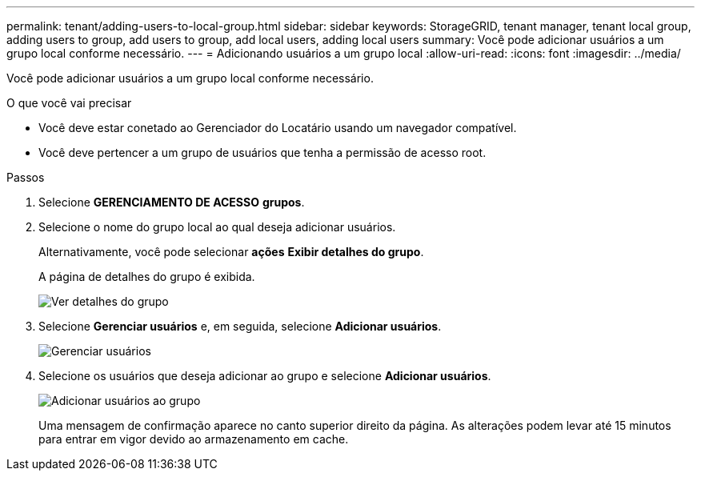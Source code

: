 ---
permalink: tenant/adding-users-to-local-group.html 
sidebar: sidebar 
keywords: StorageGRID, tenant manager, tenant local group, adding users to group, add users to group, add local users, adding local users 
summary: Você pode adicionar usuários a um grupo local conforme necessário. 
---
= Adicionando usuários a um grupo local
:allow-uri-read: 
:icons: font
:imagesdir: ../media/


[role="lead"]
Você pode adicionar usuários a um grupo local conforme necessário.

.O que você vai precisar
* Você deve estar conetado ao Gerenciador do Locatário usando um navegador compatível.
* Você deve pertencer a um grupo de usuários que tenha a permissão de acesso root.


.Passos
. Selecione *GERENCIAMENTO DE ACESSO* *grupos*.
. Selecione o nome do grupo local ao qual deseja adicionar usuários.
+
Alternativamente, você pode selecionar *ações* *Exibir detalhes do grupo*.

+
A página de detalhes do grupo é exibida.

+
image::../media/tenant_group_details.png[Ver detalhes do grupo]

. Selecione *Gerenciar usuários* e, em seguida, selecione *Adicionar usuários*.
+
image::../media/manage_users.png[Gerenciar usuários]

. Selecione os usuários que deseja adicionar ao grupo e selecione *Adicionar usuários*.
+
image::../media/add_users_to_group.png[Adicionar usuários ao grupo]

+
Uma mensagem de confirmação aparece no canto superior direito da página. As alterações podem levar até 15 minutos para entrar em vigor devido ao armazenamento em cache.


